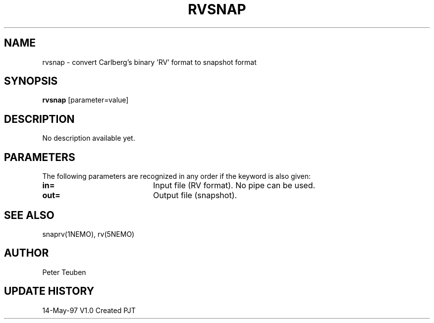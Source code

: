 .TH RVSNAP 1NEMO "14 May 1997"
.SH NAME
rvsnap \- convert Carlberg's binary 'RV' format to snapshot format
.SH SYNOPSIS
\fBrvsnap\fP [parameter=value]
.SH DESCRIPTION
No description available yet.
.SH PARAMETERS
The following parameters are recognized in any order if the keyword
is also given:
.TP 20
\fBin=\fP
Input file (RV format). No pipe can be used.
.TP 20
\fBout=\fP
Output file (snapshot).
.SH SEE ALSO
snaprv(1NEMO), rv(5NEMO)
.SH AUTHOR
Peter Teuben
.SH UPDATE HISTORY
.nf
.ta +1.0i +4.0i
14-May-97	V1.0 Created 	PJT
.fi
